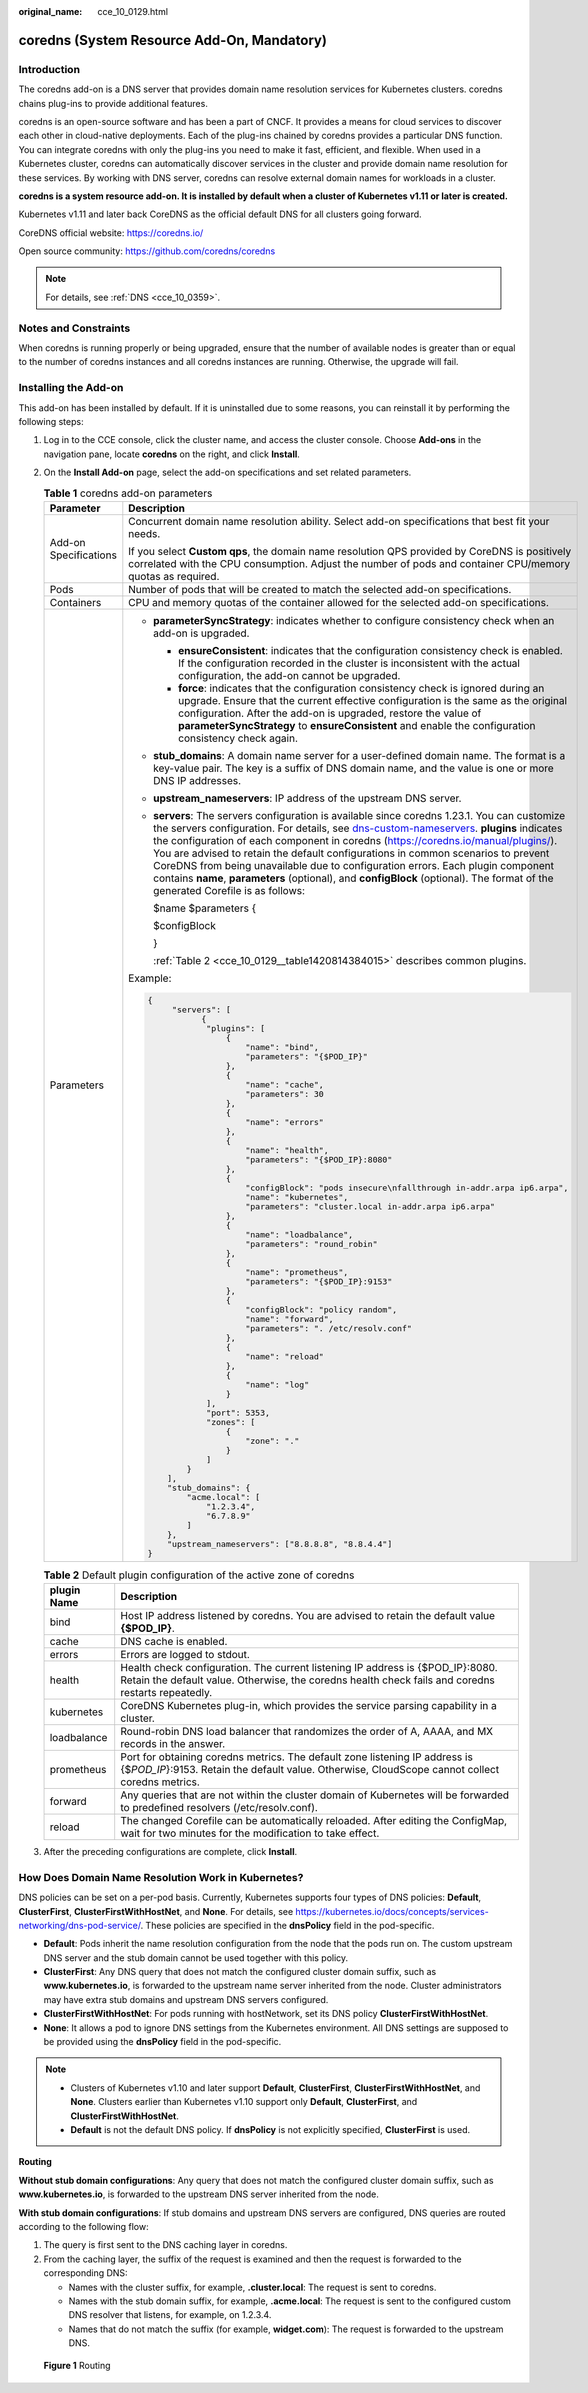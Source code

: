 :original_name: cce_10_0129.html

.. _cce_10_0129:

coredns (System Resource Add-On, Mandatory)
===========================================

Introduction
------------

The coredns add-on is a DNS server that provides domain name resolution services for Kubernetes clusters. coredns chains plug-ins to provide additional features.

coredns is an open-source software and has been a part of CNCF. It provides a means for cloud services to discover each other in cloud-native deployments. Each of the plug-ins chained by coredns provides a particular DNS function. You can integrate coredns with only the plug-ins you need to make it fast, efficient, and flexible. When used in a Kubernetes cluster, coredns can automatically discover services in the cluster and provide domain name resolution for these services. By working with DNS server, coredns can resolve external domain names for workloads in a cluster.

**coredns is a system resource add-on. It is installed by default when a cluster of Kubernetes v1.11 or later is created.**

Kubernetes v1.11 and later back CoreDNS as the official default DNS for all clusters going forward.

CoreDNS official website: https://coredns.io/

Open source community: https://github.com/coredns/coredns

.. note::

   For details, see :ref:`DNS <cce_10_0359>`.

Notes and Constraints
---------------------

When coredns is running properly or being upgraded, ensure that the number of available nodes is greater than or equal to the number of coredns instances and all coredns instances are running. Otherwise, the upgrade will fail.

Installing the Add-on
---------------------

This add-on has been installed by default. If it is uninstalled due to some reasons, you can reinstall it by performing the following steps:

#. Log in to the CCE console, click the cluster name, and access the cluster console. Choose **Add-ons** in the navigation pane, locate **coredns** on the right, and click **Install**.

#. On the **Install Add-on** page, select the add-on specifications and set related parameters.

   .. table:: **Table 1** coredns add-on parameters

      +-----------------------------------+-------------------------------------------------------------------------------------------------------------------------------------------------------------------------------------------------------------------------------------------------------------------------------------------------------------------------------------------------------------------------------------------------------------------------------------------------------------------------------------------------------------------------------------------------------------------------------------------------------------------------------------------------------------------------+
      | Parameter                         | Description                                                                                                                                                                                                                                                                                                                                                                                                                                                                                                                                                                                                                                                             |
      +===================================+=========================================================================================================================================================================================================================================================================================================================================================================================================================================================================================================================================================================================================================================================================+
      | Add-on Specifications             | Concurrent domain name resolution ability. Select add-on specifications that best fit your needs.                                                                                                                                                                                                                                                                                                                                                                                                                                                                                                                                                                       |
      |                                   |                                                                                                                                                                                                                                                                                                                                                                                                                                                                                                                                                                                                                                                                         |
      |                                   | If you select **Custom qps**, the domain name resolution QPS provided by CoreDNS is positively correlated with the CPU consumption. Adjust the number of pods and container CPU/memory quotas as required.                                                                                                                                                                                                                                                                                                                                                                                                                                                              |
      +-----------------------------------+-------------------------------------------------------------------------------------------------------------------------------------------------------------------------------------------------------------------------------------------------------------------------------------------------------------------------------------------------------------------------------------------------------------------------------------------------------------------------------------------------------------------------------------------------------------------------------------------------------------------------------------------------------------------------+
      | Pods                              | Number of pods that will be created to match the selected add-on specifications.                                                                                                                                                                                                                                                                                                                                                                                                                                                                                                                                                                                        |
      +-----------------------------------+-------------------------------------------------------------------------------------------------------------------------------------------------------------------------------------------------------------------------------------------------------------------------------------------------------------------------------------------------------------------------------------------------------------------------------------------------------------------------------------------------------------------------------------------------------------------------------------------------------------------------------------------------------------------------+
      | Containers                        | CPU and memory quotas of the container allowed for the selected add-on specifications.                                                                                                                                                                                                                                                                                                                                                                                                                                                                                                                                                                                  |
      +-----------------------------------+-------------------------------------------------------------------------------------------------------------------------------------------------------------------------------------------------------------------------------------------------------------------------------------------------------------------------------------------------------------------------------------------------------------------------------------------------------------------------------------------------------------------------------------------------------------------------------------------------------------------------------------------------------------------------+
      | Parameters                        | -  **parameterSyncStrategy**: indicates whether to configure consistency check when an add-on is upgraded.                                                                                                                                                                                                                                                                                                                                                                                                                                                                                                                                                              |
      |                                   |                                                                                                                                                                                                                                                                                                                                                                                                                                                                                                                                                                                                                                                                         |
      |                                   |    -  **ensureConsistent**: indicates that the configuration consistency check is enabled. If the configuration recorded in the cluster is inconsistent with the actual configuration, the add-on cannot be upgraded.                                                                                                                                                                                                                                                                                                                                                                                                                                                   |
      |                                   |    -  **force**: indicates that the configuration consistency check is ignored during an upgrade. Ensure that the current effective configuration is the same as the original configuration. After the add-on is upgraded, restore the value of **parameterSyncStrategy** to **ensureConsistent** and enable the configuration consistency check again.                                                                                                                                                                                                                                                                                                                 |
      |                                   |                                                                                                                                                                                                                                                                                                                                                                                                                                                                                                                                                                                                                                                                         |
      |                                   | -  **stub_domains**: A domain name server for a user-defined domain name. The format is a key-value pair. The key is a suffix of DNS domain name, and the value is one or more DNS IP addresses.                                                                                                                                                                                                                                                                                                                                                                                                                                                                        |
      |                                   |                                                                                                                                                                                                                                                                                                                                                                                                                                                                                                                                                                                                                                                                         |
      |                                   | -  **upstream_nameservers**: IP address of the upstream DNS server.                                                                                                                                                                                                                                                                                                                                                                                                                                                                                                                                                                                                     |
      |                                   |                                                                                                                                                                                                                                                                                                                                                                                                                                                                                                                                                                                                                                                                         |
      |                                   | -  **servers**: The servers configuration is available since coredns 1.23.1. You can customize the servers configuration. For details, see `dns-custom-nameservers <https://kubernetes.io/docs/tasks/administer-cluster/dns-custom-nameservers/>`__. **plugins** indicates the configuration of each component in coredns (https://coredns.io/manual/plugins/). You are advised to retain the default configurations in common scenarios to prevent CoreDNS from being unavailable due to configuration errors. Each plugin component contains **name**, **parameters** (optional), and **configBlock** (optional). The format of the generated Corefile is as follows: |
      |                                   |                                                                                                                                                                                                                                                                                                                                                                                                                                                                                                                                                                                                                                                                         |
      |                                   |    $name $parameters {                                                                                                                                                                                                                                                                                                                                                                                                                                                                                                                                                                                                                                                  |
      |                                   |                                                                                                                                                                                                                                                                                                                                                                                                                                                                                                                                                                                                                                                                         |
      |                                   |    $configBlock                                                                                                                                                                                                                                                                                                                                                                                                                                                                                                                                                                                                                                                         |
      |                                   |                                                                                                                                                                                                                                                                                                                                                                                                                                                                                                                                                                                                                                                                         |
      |                                   |    }                                                                                                                                                                                                                                                                                                                                                                                                                                                                                                                                                                                                                                                                    |
      |                                   |                                                                                                                                                                                                                                                                                                                                                                                                                                                                                                                                                                                                                                                                         |
      |                                   |    :ref:`Table 2 <cce_10_0129__table1420814384015>` describes common plugins.                                                                                                                                                                                                                                                                                                                                                                                                                                                                                                                                                                                           |
      |                                   |                                                                                                                                                                                                                                                                                                                                                                                                                                                                                                                                                                                                                                                                         |
      |                                   | Example:                                                                                                                                                                                                                                                                                                                                                                                                                                                                                                                                                                                                                                                                |
      |                                   |                                                                                                                                                                                                                                                                                                                                                                                                                                                                                                                                                                                                                                                                         |
      |                                   | .. code-block::                                                                                                                                                                                                                                                                                                                                                                                                                                                                                                                                                                                                                                                         |
      |                                   |                                                                                                                                                                                                                                                                                                                                                                                                                                                                                                                                                                                                                                                                         |
      |                                   |    {                                                                                                                                                                                                                                                                                                                                                                                                                                                                                                                                                                                                                                                                    |
      |                                   |         "servers": [                                                                                                                                                                                                                                                                                                                                                                                                                                                                                                                                                                                                                                                    |
      |                                   |               {                                                                                                                                                                                                                                                                                                                                                                                                                                                                                                                                                                                                                                                         |
      |                                   |                "plugins": [                                                                                                                                                                                                                                                                                                                                                                                                                                                                                                                                                                                                                                             |
      |                                   |                    {                                                                                                                                                                                                                                                                                                                                                                                                                                                                                                                                                                                                                                                    |
      |                                   |                        "name": "bind",                                                                                                                                                                                                                                                                                                                                                                                                                                                                                                                                                                                                                                  |
      |                                   |                        "parameters": "{$POD_IP}"                                                                                                                                                                                                                                                                                                                                                                                                                                                                                                                                                                                                                        |
      |                                   |                    },                                                                                                                                                                                                                                                                                                                                                                                                                                                                                                                                                                                                                                                   |
      |                                   |                    {                                                                                                                                                                                                                                                                                                                                                                                                                                                                                                                                                                                                                                                    |
      |                                   |                        "name": "cache",                                                                                                                                                                                                                                                                                                                                                                                                                                                                                                                                                                                                                                 |
      |                                   |                        "parameters": 30                                                                                                                                                                                                                                                                                                                                                                                                                                                                                                                                                                                                                                 |
      |                                   |                    },                                                                                                                                                                                                                                                                                                                                                                                                                                                                                                                                                                                                                                                   |
      |                                   |                    {                                                                                                                                                                                                                                                                                                                                                                                                                                                                                                                                                                                                                                                    |
      |                                   |                        "name": "errors"                                                                                                                                                                                                                                                                                                                                                                                                                                                                                                                                                                                                                                 |
      |                                   |                    },                                                                                                                                                                                                                                                                                                                                                                                                                                                                                                                                                                                                                                                   |
      |                                   |                    {                                                                                                                                                                                                                                                                                                                                                                                                                                                                                                                                                                                                                                                    |
      |                                   |                        "name": "health",                                                                                                                                                                                                                                                                                                                                                                                                                                                                                                                                                                                                                                |
      |                                   |                        "parameters": "{$POD_IP}:8080"                                                                                                                                                                                                                                                                                                                                                                                                                                                                                                                                                                                                                   |
      |                                   |                    },                                                                                                                                                                                                                                                                                                                                                                                                                                                                                                                                                                                                                                                   |
      |                                   |                    {                                                                                                                                                                                                                                                                                                                                                                                                                                                                                                                                                                                                                                                    |
      |                                   |                        "configBlock": "pods insecure\nfallthrough in-addr.arpa ip6.arpa",                                                                                                                                                                                                                                                                                                                                                                                                                                                                                                                                                                               |
      |                                   |                        "name": "kubernetes",                                                                                                                                                                                                                                                                                                                                                                                                                                                                                                                                                                                                                            |
      |                                   |                        "parameters": "cluster.local in-addr.arpa ip6.arpa"                                                                                                                                                                                                                                                                                                                                                                                                                                                                                                                                                                                              |
      |                                   |                    },                                                                                                                                                                                                                                                                                                                                                                                                                                                                                                                                                                                                                                                   |
      |                                   |                    {                                                                                                                                                                                                                                                                                                                                                                                                                                                                                                                                                                                                                                                    |
      |                                   |                        "name": "loadbalance",                                                                                                                                                                                                                                                                                                                                                                                                                                                                                                                                                                                                                           |
      |                                   |                        "parameters": "round_robin"                                                                                                                                                                                                                                                                                                                                                                                                                                                                                                                                                                                                                      |
      |                                   |                    },                                                                                                                                                                                                                                                                                                                                                                                                                                                                                                                                                                                                                                                   |
      |                                   |                    {                                                                                                                                                                                                                                                                                                                                                                                                                                                                                                                                                                                                                                                    |
      |                                   |                        "name": "prometheus",                                                                                                                                                                                                                                                                                                                                                                                                                                                                                                                                                                                                                            |
      |                                   |                        "parameters": "{$POD_IP}:9153"                                                                                                                                                                                                                                                                                                                                                                                                                                                                                                                                                                                                                   |
      |                                   |                    },                                                                                                                                                                                                                                                                                                                                                                                                                                                                                                                                                                                                                                                   |
      |                                   |                    {                                                                                                                                                                                                                                                                                                                                                                                                                                                                                                                                                                                                                                                    |
      |                                   |                        "configBlock": "policy random",                                                                                                                                                                                                                                                                                                                                                                                                                                                                                                                                                                                                                  |
      |                                   |                        "name": "forward",                                                                                                                                                                                                                                                                                                                                                                                                                                                                                                                                                                                                                               |
      |                                   |                        "parameters": ". /etc/resolv.conf"                                                                                                                                                                                                                                                                                                                                                                                                                                                                                                                                                                                                               |
      |                                   |                    },                                                                                                                                                                                                                                                                                                                                                                                                                                                                                                                                                                                                                                                   |
      |                                   |                    {                                                                                                                                                                                                                                                                                                                                                                                                                                                                                                                                                                                                                                                    |
      |                                   |                        "name": "reload"                                                                                                                                                                                                                                                                                                                                                                                                                                                                                                                                                                                                                                 |
      |                                   |                    },                                                                                                                                                                                                                                                                                                                                                                                                                                                                                                                                                                                                                                                   |
      |                                   |                    {                                                                                                                                                                                                                                                                                                                                                                                                                                                                                                                                                                                                                                                    |
      |                                   |                        "name": "log"                                                                                                                                                                                                                                                                                                                                                                                                                                                                                                                                                                                                                                    |
      |                                   |                    }                                                                                                                                                                                                                                                                                                                                                                                                                                                                                                                                                                                                                                                    |
      |                                   |                ],                                                                                                                                                                                                                                                                                                                                                                                                                                                                                                                                                                                                                                                       |
      |                                   |                "port": 5353,                                                                                                                                                                                                                                                                                                                                                                                                                                                                                                                                                                                                                                            |
      |                                   |                "zones": [                                                                                                                                                                                                                                                                                                                                                                                                                                                                                                                                                                                                                                               |
      |                                   |                    {                                                                                                                                                                                                                                                                                                                                                                                                                                                                                                                                                                                                                                                    |
      |                                   |                        "zone": "."                                                                                                                                                                                                                                                                                                                                                                                                                                                                                                                                                                                                                                      |
      |                                   |                    }                                                                                                                                                                                                                                                                                                                                                                                                                                                                                                                                                                                                                                                    |
      |                                   |                ]                                                                                                                                                                                                                                                                                                                                                                                                                                                                                                                                                                                                                                                        |
      |                                   |            }                                                                                                                                                                                                                                                                                                                                                                                                                                                                                                                                                                                                                                                            |
      |                                   |        ],                                                                                                                                                                                                                                                                                                                                                                                                                                                                                                                                                                                                                                                               |
      |                                   |        "stub_domains": {                                                                                                                                                                                                                                                                                                                                                                                                                                                                                                                                                                                                                                                |
      |                                   |            "acme.local": [                                                                                                                                                                                                                                                                                                                                                                                                                                                                                                                                                                                                                                              |
      |                                   |                "1.2.3.4",                                                                                                                                                                                                                                                                                                                                                                                                                                                                                                                                                                                                                                               |
      |                                   |                "6.7.8.9"                                                                                                                                                                                                                                                                                                                                                                                                                                                                                                                                                                                                                                                |
      |                                   |            ]                                                                                                                                                                                                                                                                                                                                                                                                                                                                                                                                                                                                                                                            |
      |                                   |        },                                                                                                                                                                                                                                                                                                                                                                                                                                                                                                                                                                                                                                                               |
      |                                   |        "upstream_nameservers": ["8.8.8.8", "8.8.4.4"]                                                                                                                                                                                                                                                                                                                                                                                                                                                                                                                                                                                                                   |
      |                                   |    }                                                                                                                                                                                                                                                                                                                                                                                                                                                                                                                                                                                                                                                                    |
      +-----------------------------------+-------------------------------------------------------------------------------------------------------------------------------------------------------------------------------------------------------------------------------------------------------------------------------------------------------------------------------------------------------------------------------------------------------------------------------------------------------------------------------------------------------------------------------------------------------------------------------------------------------------------------------------------------------------------------+

   .. _cce_10_0129__table1420814384015:

   .. table:: **Table 2** Default plugin configuration of the active zone of coredns

      +-------------+--------------------------------------------------------------------------------------------------------------------------------------------------------------------------------------+
      | plugin Name | Description                                                                                                                                                                          |
      +=============+======================================================================================================================================================================================+
      | bind        | Host IP address listened by coredns. You are advised to retain the default value **{$POD_IP}**.                                                                                      |
      +-------------+--------------------------------------------------------------------------------------------------------------------------------------------------------------------------------------+
      | cache       | DNS cache is enabled.                                                                                                                                                                |
      +-------------+--------------------------------------------------------------------------------------------------------------------------------------------------------------------------------------+
      | errors      | Errors are logged to stdout.                                                                                                                                                         |
      +-------------+--------------------------------------------------------------------------------------------------------------------------------------------------------------------------------------+
      | health      | Health check configuration. The current listening IP address is {$POD_IP}:8080. Retain the default value. Otherwise, the coredns health check fails and coredns restarts repeatedly. |
      +-------------+--------------------------------------------------------------------------------------------------------------------------------------------------------------------------------------+
      | kubernetes  | CoreDNS Kubernetes plug-in, which provides the service parsing capability in a cluster.                                                                                              |
      +-------------+--------------------------------------------------------------------------------------------------------------------------------------------------------------------------------------+
      | loadbalance | Round-robin DNS load balancer that randomizes the order of A, AAAA, and MX records in the answer.                                                                                    |
      +-------------+--------------------------------------------------------------------------------------------------------------------------------------------------------------------------------------+
      | prometheus  | Port for obtaining coredns metrics. The default zone listening IP address is {$\ *POD_IP*}:9153. Retain the default value. Otherwise, CloudScope cannot collect coredns metrics.     |
      +-------------+--------------------------------------------------------------------------------------------------------------------------------------------------------------------------------------+
      | forward     | Any queries that are not within the cluster domain of Kubernetes will be forwarded to predefined resolvers (/etc/resolv.conf).                                                       |
      +-------------+--------------------------------------------------------------------------------------------------------------------------------------------------------------------------------------+
      | reload      | The changed Corefile can be automatically reloaded. After editing the ConfigMap, wait for two minutes for the modification to take effect.                                           |
      +-------------+--------------------------------------------------------------------------------------------------------------------------------------------------------------------------------------+

#. After the preceding configurations are complete, click **Install**.

How Does Domain Name Resolution Work in Kubernetes?
---------------------------------------------------

DNS policies can be set on a per-pod basis. Currently, Kubernetes supports four types of DNS policies: **Default**, **ClusterFirst**, **ClusterFirstWithHostNet**, and **None**. For details, see https://kubernetes.io/docs/concepts/services-networking/dns-pod-service/. These policies are specified in the **dnsPolicy** field in the pod-specific.

-  **Default**: Pods inherit the name resolution configuration from the node that the pods run on. The custom upstream DNS server and the stub domain cannot be used together with this policy.
-  **ClusterFirst**: Any DNS query that does not match the configured cluster domain suffix, such as **www.kubernetes.io**, is forwarded to the upstream name server inherited from the node. Cluster administrators may have extra stub domains and upstream DNS servers configured.
-  **ClusterFirstWithHostNet**: For pods running with hostNetwork, set its DNS policy **ClusterFirstWithHostNet**.
-  **None**: It allows a pod to ignore DNS settings from the Kubernetes environment. All DNS settings are supposed to be provided using the **dnsPolicy** field in the pod-specific.

.. note::

   -  Clusters of Kubernetes v1.10 and later support **Default**, **ClusterFirst**, **ClusterFirstWithHostNet**, and **None**. Clusters earlier than Kubernetes v1.10 support only **Default**, **ClusterFirst**, and **ClusterFirstWithHostNet**.
   -  **Default** is not the default DNS policy. If **dnsPolicy** is not explicitly specified, **ClusterFirst** is used.

**Routing**

**Without stub domain configurations**: Any query that does not match the configured cluster domain suffix, such as **www.kubernetes.io**, is forwarded to the upstream DNS server inherited from the node.

**With stub domain configurations**: If stub domains and upstream DNS servers are configured, DNS queries are routed according to the following flow:

#. The query is first sent to the DNS caching layer in coredns.
#. From the caching layer, the suffix of the request is examined and then the request is forwarded to the corresponding DNS:

   -  Names with the cluster suffix, for example, **.cluster.local**: The request is sent to coredns.

   -  Names with the stub domain suffix, for example, **.acme.local**: The request is sent to the configured custom DNS resolver that listens, for example, on 1.2.3.4.
   -  Names that do not match the suffix (for example, **widget.com**): The request is forwarded to the upstream DNS.


.. figure:: /_static/images/en-us_image_0000001199021308.png
   :alt: **Figure 1** Routing

   **Figure 1** Routing
